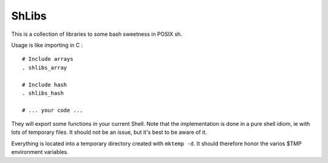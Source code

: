ShLibs
======

This is a collection of libraries to some bash sweetness in POSIX sh.

Usage is like importing in C : 

::

    # Include arrays
    . shlibs_array

    # Include hash
    . shlibs_hash

    # ... your code ...

They will export some functions in your current Shell. Note that the
implementation is done in a pure shell idiom, ie with lots of temporary files.
It should not be an issue, but it's best to be aware of it. 

Everything is located into a temporary directory created with ``mktemp -d``. It
should therefore honor the varios $TMP environment variables.
